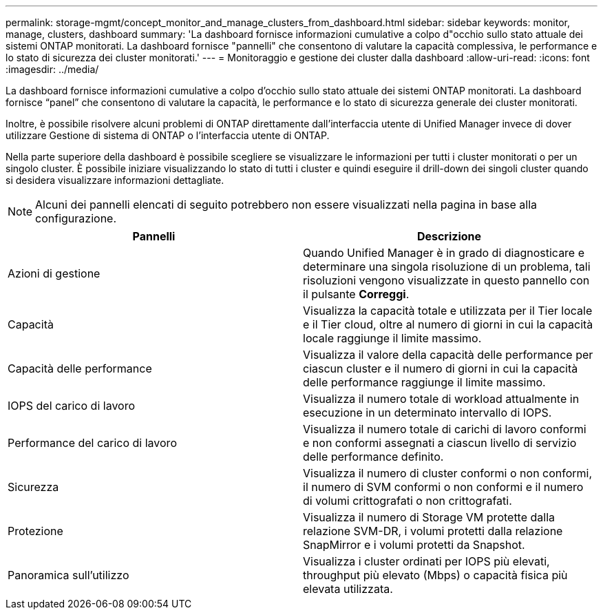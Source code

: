 ---
permalink: storage-mgmt/concept_monitor_and_manage_clusters_from_dashboard.html 
sidebar: sidebar 
keywords: monitor, manage, clusters, dashboard 
summary: 'La dashboard fornisce informazioni cumulative a colpo d"occhio sullo stato attuale dei sistemi ONTAP monitorati. La dashboard fornisce "pannelli" che consentono di valutare la capacità complessiva, le performance e lo stato di sicurezza dei cluster monitorati.' 
---
= Monitoraggio e gestione dei cluster dalla dashboard
:allow-uri-read: 
:icons: font
:imagesdir: ../media/


[role="lead"]
La dashboard fornisce informazioni cumulative a colpo d'occhio sullo stato attuale dei sistemi ONTAP monitorati. La dashboard fornisce "`panel`" che consentono di valutare la capacità, le performance e lo stato di sicurezza generale dei cluster monitorati.

Inoltre, è possibile risolvere alcuni problemi di ONTAP direttamente dall'interfaccia utente di Unified Manager invece di dover utilizzare Gestione di sistema di ONTAP o l'interfaccia utente di ONTAP.

Nella parte superiore della dashboard è possibile scegliere se visualizzare le informazioni per tutti i cluster monitorati o per un singolo cluster. È possibile iniziare visualizzando lo stato di tutti i cluster e quindi eseguire il drill-down dei singoli cluster quando si desidera visualizzare informazioni dettagliate.

[NOTE]
====
Alcuni dei pannelli elencati di seguito potrebbero non essere visualizzati nella pagina in base alla configurazione.

====
|===
| Pannelli | Descrizione 


 a| 
Azioni di gestione
 a| 
Quando Unified Manager è in grado di diagnosticare e determinare una singola risoluzione di un problema, tali risoluzioni vengono visualizzate in questo pannello con il pulsante *Correggi*.



 a| 
Capacità
 a| 
Visualizza la capacità totale e utilizzata per il Tier locale e il Tier cloud, oltre al numero di giorni in cui la capacità locale raggiunge il limite massimo.



 a| 
Capacità delle performance
 a| 
Visualizza il valore della capacità delle performance per ciascun cluster e il numero di giorni in cui la capacità delle performance raggiunge il limite massimo.



 a| 
IOPS del carico di lavoro
 a| 
Visualizza il numero totale di workload attualmente in esecuzione in un determinato intervallo di IOPS.



 a| 
Performance del carico di lavoro
 a| 
Visualizza il numero totale di carichi di lavoro conformi e non conformi assegnati a ciascun livello di servizio delle performance definito.



 a| 
Sicurezza
 a| 
Visualizza il numero di cluster conformi o non conformi, il numero di SVM conformi o non conformi e il numero di volumi crittografati o non crittografati.



 a| 
Protezione
 a| 
Visualizza il numero di Storage VM protette dalla relazione SVM-DR, i volumi protetti dalla relazione SnapMirror e i volumi protetti da Snapshot.



 a| 
Panoramica sull'utilizzo
 a| 
Visualizza i cluster ordinati per IOPS più elevati, throughput più elevato (Mbps) o capacità fisica più elevata utilizzata.

|===